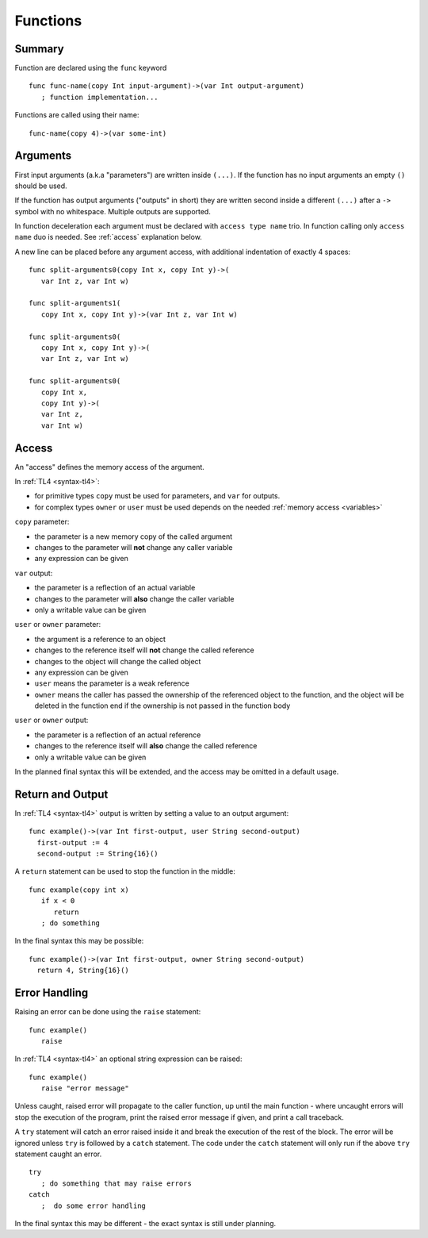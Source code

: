 .. _functions:

Functions
=========

Summary
-------
Function are declared using the ``func`` keyword ::

   func func-name(copy Int input-argument)->(var Int output-argument)
      ; function implementation...

Functions are called using their name::

   func-name(copy 4)->(var some-int)

.. _arguments:

Arguments
---------
First input arguments (a.k.a "parameters") are written inside ``(...)``. If the
function has no input arguments an empty ``()`` should be used.

If the function has output arguments ("outputs" in short) they are written
second inside a different ``(...)`` after a ``->`` symbol with no whitespace.
Multiple outputs are supported.

In function deceleration each argument must be declared with ``access type
name`` trio. In function calling only ``access name`` duo is needed.
See :ref:`access` explanation below.

A new line can be placed before any argument access, with additional
indentation of exactly 4 spaces::

   func split-arguments0(copy Int x, copy Int y)->(
      var Int z, var Int w)

   func split-arguments1(
      copy Int x, copy Int y)->(var Int z, var Int w)

   func split-arguments0(
      copy Int x, copy Int y)->(
      var Int z, var Int w)

   func split-arguments0(
      copy Int x,
      copy Int y)->(
      var Int z,
      var Int w)

.. _access:

Access
------
An "access" defines the memory access of the argument.

In :ref:`TL4 <syntax-tl4>`:

* for primitive types ``copy`` must be used for parameters, and ``var`` for
  outputs.
* for complex types ``owner`` or ``user`` must be used depends on the needed
  :ref:`memory access <variables>`

``copy`` parameter:

* the parameter is a new memory copy of the called argument
* changes to the parameter will **not** change any caller variable
* any expression can be given

``var`` output:

* the parameter is a reflection of an actual variable
* changes to the parameter will **also** change the caller variable
* only a writable value can be given

``user`` or ``owner`` parameter:

* the argument is a reference to an object
* changes to the reference itself will **not** change the called reference
* changes to the object will change the called object
* any expression can be given
* ``user`` means the parameter is a weak reference
* ``owner`` means the caller has passed the ownership of the referenced object
  to the function, and the object will be deleted in the function end if the
  ownership is not passed in the function body

``user`` or ``owner`` output:

* the parameter is a reflection of an actual reference
* changes to the reference itself will **also** change the called reference
* only a writable value can be given

In the planned final syntax this will be extended, and the access may be
omitted in a default usage.

Return and Output
-----------------
In :ref:`TL4 <syntax-tl4>` output is written by setting a value to an output
argument::

   func example()->(var Int first-output, user String second-output)
     first-output := 4
     second-output := String{16}()

A ``return`` statement can be used to stop the function in the middle::

   func example(copy int x)
      if x < 0
         return
      ; do something

In the final syntax this may be possible::

   func example()->(var Int first-output, owner String second-output)
     return 4, String{16}()

Error Handling
--------------
Raising an error can be done using the ``raise`` statement::

   func example()
      raise

In :ref:`TL4 <syntax-tl4>` an optional string expression can be raised::

   func example()
      raise "error message"

Unless caught, raised error will propagate to the caller function, up until the
main function - where uncaught errors will stop the execution of the program,
print the raised error message if given, and print a call traceback.

A ``try`` statement will catch an error raised inside it and break the
execution of the rest of the block. The error will be ignored unless ``try`` is
followed by a ``catch`` statement. The code under the ``catch`` statement will
only run if the above ``try`` statement caught an error. ::

   try
      ; do something that may raise errors
   catch
      ;  do some error handling

In the final syntax this may be different - the exact syntax is still under
planning.
